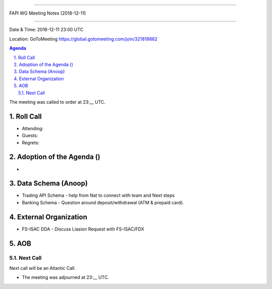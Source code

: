 ===========================================

FAPI WG Meeting Notes (2018-12-11) 

===========================================

Date & Time: 2018-12-11 23:00 UTC

Location: GoToMeeting https://global.gotomeeting.com/join/321819862

.. sectnum:: 
   :suffix: .


.. contents:: Agenda

The meeting was called to order at 23:__ UTC. 

Roll Call
===========
* Attending:   
* Guests: 
* Regrets: 

Adoption of the Agenda ()
==================================
*  

Data Schema (Anoop)
======================
*  Trading API Schema - help from Nat to connect with team and Next steps
*  Banking Schema - Question around deposit/withdrawal (ATM & prepaid card).


External Organization
========================
*  FS-ISAC DDA - Discuss Liasion Request with FS-ISAC/FDX

 

AOB
===========

Next Call
-----------------------
Next call will be an Atlantic Call. 

* The meeting was adjourned at 23:__ UTC.